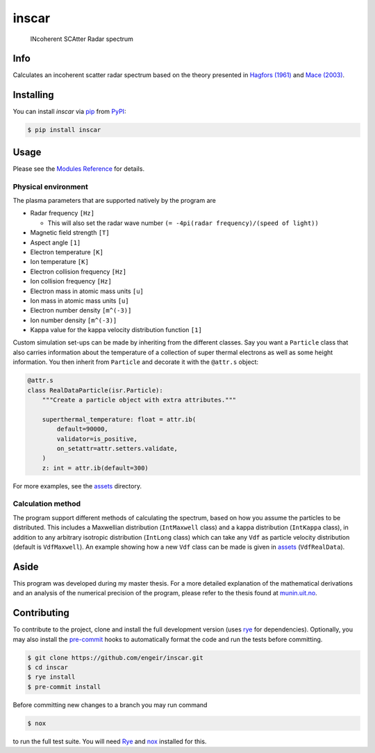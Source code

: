 inscar
======

    INcoherent SCAtter Radar spectrum

|PyPI| |PyPI Downloads| |Status| |Python Version| |License| |Read the Docs| |Tests|
|Codecov| |DOI| |pre-commit| |Black|

.. |PyPI| image:: https://img.shields.io/pypi/v/inscar.svg
   :target: https://pypi.org/project/inscar/
   :alt: PyPI
.. |PyPI Downloads| image:: https://img.shields.io/pypi/dm/inscar.svg
   :target: https://pypi.org/project/inscar/
   :alt: PyPI Downloads
.. |Status| image:: https://img.shields.io/pypi/status/inscar.svg
   :target: https://pypi.org/project/inscar/
   :alt: Status
.. |Python Version| image:: https://img.shields.io/pypi/pyversions/inscar
   :target: https://pypi.org/project/inscar
   :alt: Python Version
.. |License| image:: https://img.shields.io/badge/License-MIT-yellow.svg
   :target: https://opensource.org/licenses/MIT
   :alt: License
.. |Read the Docs| image:: https://img.shields.io/readthedocs/inscar/latest.svg?label=Read%20the%20Docs
   :target: https://inscar.readthedocs.io/
   :alt: Read the documentation at https://ncdump-rich.readthedocs.io/
.. |Tests| image:: https://github.com/engeir/inscar/workflows/Tests/badge.svg
   :target: https://github.com/engeir/inscar/actions?workflow=Tests
   :alt: Tests
.. |Codecov| image:: https://codecov.io/gh/engeir/inscar/branch/master/graph/badge.svg?token=P8S18UILSB
   :target: https://codecov.io/gh/engeir/inscar
   :alt: Codecov
.. |DOI| image:: https://zenodo.org/badge/233043566.svg
   :target: https://zenodo.org/badge/latestdoi/233043566
   :alt: pre-commit
.. |pre-commit| image:: https://img.shields.io/badge/pre--commit-enabled-brightgreen?logo=pre-commit&logoColor=white
   :target: https://github.com/pre-commit/pre-commit
   :alt: pre-commit
.. |Black| image:: https://img.shields.io/badge/code%20style-black-000000.svg
   :target: https://github.com/psf/black
   :alt: Black
.. |CodeQL| image:: https://github.com/engeir/inscar/workflows/CodeQL/badge.svg
   :alt: CodeQL

.. image:: ./img/normal_is_spectra.png

Info
----

Calculates an incoherent scatter radar spectrum based on the theory presented in
`Hagfors (1961)`_ and `Mace (2003)`_.

Installing
----------

You can install *inscar* via pip_ from PyPI_:

.. code:: console

   $ pip install inscar

Usage
-----

Please see the `Modules Reference <Modules_>`_ for details.

Physical environment
^^^^^^^^^^^^^^^^^^^^

The plasma parameters that are supported natively by the program are

* Radar frequency ``[Hz]``

  * This will also set the radar wave number ``(= -4pi(radar frequency)/(speed of light))``

* Magnetic field strength ``[T]``
* Aspect angle ``[1]``
* Electron temperature ``[K]``
* Ion temperature ``[K]``
* Electron collision frequency ``[Hz]``
* Ion collision frequency ``[Hz]``
* Electron mass in atomic mass units ``[u]``
* Ion mass in atomic mass units ``[u]``
* Electron number density ``[m^(-3)]``
* Ion number density ``[m^(-3)]``
* Kappa value for the kappa velocity distribution function ``[1]``

Custom simulation set-ups can be made by inheriting from the different classes. Say you
want a ``Particle`` class that also carries information about the temperature of a
collection of super thermal electrons as well as some height information. You then
inherit from ``Particle`` and decorate it with the ``@attr.s`` object:

.. code:: python

    @attr.s
    class RealDataParticle(isr.Particle):
        """Create a particle object with extra attributes."""

        superthermal_temperature: float = attr.ib(
            default=90000,
            validator=is_positive,
            on_setattr=attr.setters.validate,
        )
        z: int = attr.ib(default=300)

For more examples, see the assets_ directory.

Calculation method
^^^^^^^^^^^^^^^^^^

The program support different methods of calculating the spectrum, based on how you
assume the particles to be distributed. This includes a Maxwellian distribution
(``IntMaxwell`` class) and a kappa distribution (``IntKappa`` class), in addition to any
arbitrary isotropic distribution (``IntLong`` class) which can take any ``Vdf`` as
particle velocity distribution (default is ``VdfMaxwell``). An example showing how a new
``Vdf`` class can be made is given in assets_ (``VdfRealData``).

Aside
-----

This program was developed during my master thesis. For a more detailed explanation of
the mathematical derivations and an analysis of the numerical precision of the program,
please refer to the thesis found at `munin.uit.no`_.

Contributing
------------

To contribute to the project, clone and install the full development version (uses
rye_ for dependencies). Optionally, you may also install the pre-commit_ hooks to
automatically format the code and run the tests before committing.

.. code:: console

    $ git clone https://github.com/engeir/inscar.git
    $ cd inscar
    $ rye install
    $ pre-commit install

Before committing new changes to a branch you may run command

.. code:: console

    $ nox

to run the full test suite. You will need Rye_ and nox_ installed for this.

.. _Hagfors (1961): https://agupubs.onlinelibrary.wiley.com/doi/epdf/10.1029/JZ066i006p01699
.. _Mace (2003): https://aip.scitation.org/doi/pdf/10.1063/1.1570828
.. _PyPI: https://pypi.org/
.. _assets: https://github.com/engeir/inscar/tree/main/assets
.. _munin.uit.no: https://hdl.handle.net/10037/19542
.. _nox: https://nox.thea.codes/en/stable/
.. _pip: https://pip.pypa.io/
.. _rye: https://rye-up.com
.. _pre-commit: https://pre-commit.com/
.. github-only
.. _Contributor Guide: CONTRIBUTING.rst
.. _Modules: https://inscar.readthedocs.io/en/latest/modules.html
